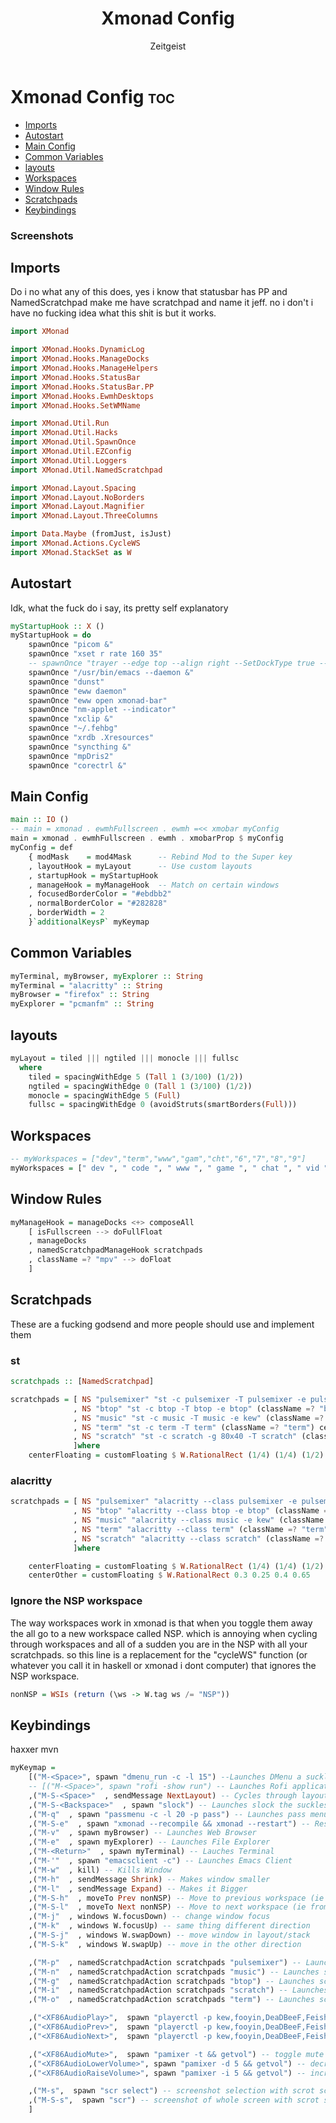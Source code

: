 #+TITLE: Xmonad Config
#+AUTHOR: Zeitgeist
#+PROPERTY: header-args :mkdirp yes :tangle xmonad.hs
* Xmonad Config :toc:
  - [[#imports][Imports]]
  - [[#autostart][Autostart]]
  - [[#main-config][Main Config]]
  - [[#common-variables][Common Variables]]
  - [[#layouts][layouts]]
  - [[#workspaces][Workspaces]]
  - [[#window-rules][Window Rules]]
  - [[#scratchpads][Scratchpads]]
  - [[#keybindings][Keybindings]]

*** Screenshots
[[file:.img/1.png]]
** Imports
Do i no what any of this does, yes i know that statusbar has PP and NamedScratchpad make me have scratchpad and name it jeff. no i don't i have no fucking idea what this shit is but it works.
#+begin_src haskell
import XMonad

import XMonad.Hooks.DynamicLog
import XMonad.Hooks.ManageDocks
import XMonad.Hooks.ManageHelpers
import XMonad.Hooks.StatusBar
import XMonad.Hooks.StatusBar.PP
import XMonad.Hooks.EwmhDesktops
import XMonad.Hooks.SetWMName

import XMonad.Util.Run
import XMonad.Util.Hacks
import XMonad.Util.SpawnOnce
import XMonad.Util.EZConfig
import XMonad.Util.Loggers
import XMonad.Util.NamedScratchpad

import XMonad.Layout.Spacing
import XMonad.Layout.NoBorders
import XMonad.Layout.Magnifier
import XMonad.Layout.ThreeColumns

import Data.Maybe (fromJust, isJust)
import XMonad.Actions.CycleWS
import XMonad.StackSet as W
#+end_src

** Autostart
Idk, what the fuck do i say, its pretty self explanatory
#+begin_src haskell
myStartupHook :: X ()
myStartupHook = do 
    spawnOnce "picom &"
    spawnOnce "xset r rate 160 35"
    -- spawnOnce "trayer --edge top --align right --SetDockType true --SetPartialStrut true --expand true --width 10 --margin 550 &" 
    spawnOnce "/usr/bin/emacs --daemon &"
    spawnOnce "dunst"
    spawnOnce "eww daemon"
    spawnOnce "eww open xmonad-bar"
    spawnOnce "nm-applet --indicator"
    spawnOnce "xclip &"
    spawnOnce "~/.fehbg"
    spawnOnce "xrdb .Xresources"
    spawnOnce "syncthing &"
    spawnOnce "mpDris2"
    spawnOnce "corectrl &"
#+end_src

** Main Config
#+begin_src haskell
main :: IO ()
-- main = xmonad . ewmhFullscreen . ewmh =<< xmobar myConfig 
main = xmonad . ewmhFullscreen . ewmh . xmobarProp $ myConfig 
myConfig = def
    { modMask    = mod4Mask      -- Rebind Mod to the Super key
    , layoutHook = myLayout      -- Use custom layouts
    , startupHook = myStartupHook
    , manageHook = myManageHook  -- Match on certain windows
    , focusedBorderColor = "#ebdbb2"
    , normalBorderColor = "#282828"
    , borderWidth = 2 
    }`additionalKeysP` myKeymap
#+end_src

** Common Variables
#+begin_src haskell
myTerminal, myBrowser, myExplorer :: String
myTerminal = "alacritty" :: String
myBrowser = "firefox" :: String
myExplorer = "pcmanfm" :: String
#+end_src

** layouts
#+begin_src haskell
myLayout = tiled ||| ngtiled ||| monocle ||| fullsc
  where
    tiled = spacingWithEdge 5 (Tall 1 (3/100) (1/2))
    ngtiled = spacingWithEdge 0 (Tall 1 (3/100) (1/2))
    monocle = spacingWithEdge 5 (Full)
    fullsc = spacingWithEdge 0 (avoidStruts(smartBorders(Full)))
#+end_src

** Workspaces
#+begin_src haskell
-- myWorkspaces = ["dev","term","www","gam","cht","6","7","8","9"]
myWorkspaces = [" dev ", " code ", " www ", " game ", " chat ", " vid ", " wrk "]
#+end_src

** Window Rules
#+begin_src haskell
myManageHook = manageDocks <+> composeAll
    [ isFullscreen --> doFullFloat
    , manageDocks
    , namedScratchpadManageHook scratchpads
    , className =? "mpv" --> doFloat
    ]
#+end_src

** Scratchpads
These are a fucking godsend and more people should use and implement them
*** st
#+begin_src haskell :tangle no
scratchpads :: [NamedScratchpad]

scratchpads = [ NS "pulsemixer" "st -c pulsemixer -T pulsemixer -e pulsemixer" (className =? "pulsemixer") centerFloating 
              , NS "btop" "st -c btop -T btop -e btop" (className =? "btop") centerFloating
              , NS "music" "st -c music -T music -e kew" (className =? "music") centerFloating
              , NS "term" "st -c term -T term" (className =? "term") centerFloating
              , NS "scratch" "st -c scratch -g 80x40 -T scratch" (className =? "scratch") centerFloating
              ]where
    centerFloating = customFloating $ W.RationalRect (1/4) (1/4) (1/2) (1/2)
#+end_src

*** alacritty
#+begin_src haskell
scratchpads = [ NS "pulsemixer" "alacritty --class pulsemixer -e pulsemixer" (className =? "pulsemixer") centerFloating
              , NS "btop" "alacritty --class btop -e btop" (className =? "btop") centerFloating
              , NS "music" "alacritty --class music -e kew" (className =? "music") centerOther
              , NS "term" "alacritty --class term" (className =? "term") centerFloating
              , NS "scratch" "alacritty --class scratch" (className =? "scratch") centerFloating
              ]where

    centerFloating = customFloating $ W.RationalRect (1/4) (1/4) (1/2) (1/2)
    centerOther = customFloating $ W.RationalRect 0.3 0.25 0.4 0.65
#+end_src


*** Ignore the NSP workspace
The way workspaces work in xmonad is that when you toggle them away the all go to a new workspace called NSP. which is annoying when cycling through workspaces and all of a sudden you are in the NSP with all your scratchpads. so this line is a replacement for the "cycleWS" function (or whatever you call it in haskell or xmonad i dont computer) that ignores the NSP workspace. 
#+begin_src haskell
nonNSP = WSIs (return (\ws -> W.tag ws /= "NSP"))
#+end_src


** Keybindings
haxxer mvn
#+begin_src haskell
myKeymap =
    [("M-<Space>", spawn "dmenu_run -c -l 15") --Launches DMenu a suckless application launcher
    -- [("M-<Space>", spawn "rofi -show run") -- Launches Rofi application launcher
    ,("M-S-<Space>"  , sendMessage NextLayout) -- Cycles through layouts
    ,("M-S-<Backspace>"  , spawn "slock") -- Launches slock the suckless lock screen
    ,("M-q"  , spawn "passmenu -c -l 20 -p pass") -- Launches pass menu, a built in dmenu wrapper for the pass gpg password manager
    ,("M-S-e"  , spawn "xmonad --recompile && xmonad --restart") -- Restart Xmonad
    ,("M-v"  , spawn myBrowser) -- Launches Web Browser
    ,("M-e"  , spawn myExplorer) -- Launches File Explorer
    ,("M-<Return>"  , spawn myTerminal) -- Lauches Terminal
    ,("M-'"  , spawn "emacsclient -c") -- Launches Emacs Client
    ,("M-w"  , kill) -- Kills Window
    ,("M-h"  , sendMessage Shrink) -- Makes window smaller
    ,("M-l"  , sendMessage Expand) -- Makes it Bigger
    ,("M-S-h"  , moveTo Prev nonNSP) -- Move to previous workspace (ie from 2 to 1)
    ,("M-S-l"  , moveTo Next nonNSP) -- Move to next workspace (ie from 1 to 2)
    ,("M-j"  , windows W.focusDown) -- change window focus
    ,("M-k"  , windows W.focusUp) -- same thing different direction
    ,("M-S-j"  , windows W.swapDown) -- move window in layout/stack
    ,("M-S-k"  , windows W.swapUp) -- move in the other direction

    ,("M-p"  , namedScratchpadAction scratchpads "pulsemixer") -- Launches scratchpad of pulsemixer to make quick and easy audio changes
    ,("M-n"  , namedScratchpadAction scratchpads "music") -- Launches scratchpad of pulsemixer to make quick and easy audio changes
    ,("M-g"  , namedScratchpadAction scratchpads "btop") -- Launches scratchpad of btop to quickly see whats happening and kill processess
    ,("M-i"  , namedScratchpadAction scratchpads "scratch") -- Launches scratchpad of an empty terminal to do quick stuff
    ,("M-o"  , namedScratchpadAction scratchpads "term") -- Launches scratchpad of an empty terminal to do quick stuff
    
    ,("<XF86AudioPlay>",  spawn "playerctl -p kew,fooyin,DeaDBeeF,Feishin play-pause") -- toggle play/pause mpd
    ,("<XF86AudioPrev>",  spawn "playerctl -p kew,fooyin,DeaDBeeF,Feishin previous") -- skip to previous song mpd
    ,("<XF86AudioNext>",  spawn "playerctl -p kew,fooyin,DeaDBeeF,Feishin next") -- skip to next song mpd

    ,("<XF86AudioMute>",  spawn "pamixer -t && getvol") -- toggle mute
    ,("<XF86AudioLowerVolume>", spawn "pamixer -d 5 && getvol") -- decrease volume by 5%
    ,("<XF86AudioRaiseVolume>", spawn "pamixer -i 5 && getvol") -- increase volume by 5%

    ,("M-s",  spawn "scr select") -- screenshot selection with scrot script
    ,("M-S-s",  spawn "scr") -- screenshot of whole screen with scrot script
    ]
#+end_src
